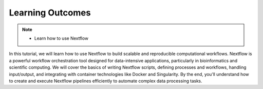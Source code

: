 Learning Outcomes
=================

.. note::
    - Learn how to use Nextflow

In this tutorial, we will learn how to use Nextflow to build scalable and reproducible computational 
workflows. Nextflow is a powerful workflow orchestration tool designed for data-intensive 
applications, particularly in bioinformatics and scientific computing. We will cover the basics of 
writing Nextflow scripts, defining processes and workflows, handling input/output, and integrating 
with container technologies like Docker and Singularity. By the end, you'll understand how to create 
and execute Nextflow pipelines efficiently to automate complex data processing tasks.


